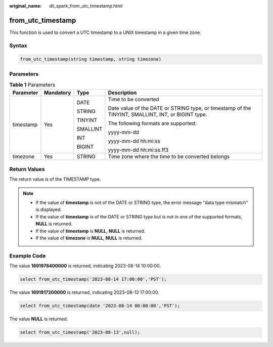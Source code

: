 :original_name: dli_spark_from_utc_timestamp.html

.. _dli_spark_from_utc_timestamp:

from_utc_timestamp
==================

This function is used to convert a UTC timestamp to a UNIX timestamp in a given time zone.

Syntax
------

.. code-block::

   from_utc_timestamp(string timestamp, string timezone)

Parameters
----------

.. table:: **Table 1** Parameters

   +-----------------+-----------------+-----------------+----------------------------------------------------------------------------------------------------+
   | Parameter       | Mandatory       | Type            | Description                                                                                        |
   +=================+=================+=================+====================================================================================================+
   | timestamp       | Yes             | DATE            | Time to be converted                                                                               |
   |                 |                 |                 |                                                                                                    |
   |                 |                 | STRING          | Date value of the DATE or STRING type, or timestamp of the TINYINT, SMALLINT, INT, or BIGINT type. |
   |                 |                 |                 |                                                                                                    |
   |                 |                 | TINYINT         | The following formats are supported:                                                               |
   |                 |                 |                 |                                                                                                    |
   |                 |                 | SMALLINT        | yyyy-mm-dd                                                                                         |
   |                 |                 |                 |                                                                                                    |
   |                 |                 | INT             | yyyy-mm-dd hh:mi:ss                                                                                |
   |                 |                 |                 |                                                                                                    |
   |                 |                 | BIGINT          | yyyy-mm-dd hh:mi:ss.ff3                                                                            |
   +-----------------+-----------------+-----------------+----------------------------------------------------------------------------------------------------+
   | timezone        | Yes             | STRING          | Time zone where the time to be converted belongs                                                   |
   +-----------------+-----------------+-----------------+----------------------------------------------------------------------------------------------------+

Return Values
-------------

The return value is of the TIMESTAMP type.

.. note::

   -  If the value of **timestamp** is not of the DATE or STRING type, the error message "data type mismatch" is displayed.
   -  If the value of **timestamp** is of the DATE or STRING type but is not in one of the supported formats, **NULL** is returned.
   -  If the value of **timestamp** is **NULL**, **NULL** is returned.
   -  If the value of **timezone** is **NULL**, **NULL** is returned.

Example Code
------------

The value **1691978400000** is returned, indicating 2023-08-14 10:00:00.

.. code-block::

   select from_utc_timestamp('2023-08-14 17:00:00','PST');

The value **1691917200000** is returned, indicating 2023-08-13 17:00:00.

.. code-block::

   select from_utc_timestamp(date '2023-08-14 00:00:00','PST');

The value **NULL** is returned.

.. code-block::

   select from_utc_timestamp('2023-08-13',null);
